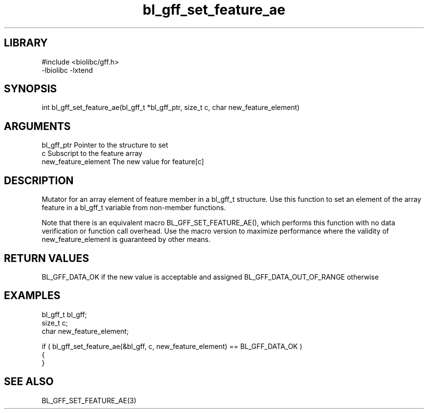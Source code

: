 \" Generated by c2man from bl_gff_set_feature_ae.c
.TH bl_gff_set_feature_ae 3

.SH LIBRARY
\" Indicate #includes, library name, -L and -l flags
.nf
.na
#include <biolibc/gff.h>
-lbiolibc -lxtend
.ad
.fi

\" Convention:
\" Underline anything that is typed verbatim - commands, etc.
.SH SYNOPSIS
.PP
int     bl_gff_set_feature_ae(bl_gff_t *bl_gff_ptr, size_t c, char new_feature_element)

.SH ARGUMENTS
.nf
.na
bl_gff_ptr      Pointer to the structure to set
c               Subscript to the feature array
new_feature_element The new value for feature[c]
.ad
.fi

.SH DESCRIPTION

Mutator for an array element of feature member in a bl_gff_t
structure. Use this function to set an element of the array
feature in a bl_gff_t variable from non-member functions.

Note that there is an equivalent macro BL_GFF_SET_FEATURE_AE(), which performs
this function with no data verification or function call overhead.
Use the macro version to maximize performance where the validity
of new_feature_element is guaranteed by other means.

.SH RETURN VALUES

BL_GFF_DATA_OK if the new value is acceptable and assigned
BL_GFF_DATA_OUT_OF_RANGE otherwise

.SH EXAMPLES
.nf
.na

bl_gff_t        bl_gff;
size_t          c;
char            new_feature_element;

if ( bl_gff_set_feature_ae(&bl_gff, c, new_feature_element) == BL_GFF_DATA_OK )
{
}
.ad
.fi

.SH SEE ALSO

BL_GFF_SET_FEATURE_AE(3)


